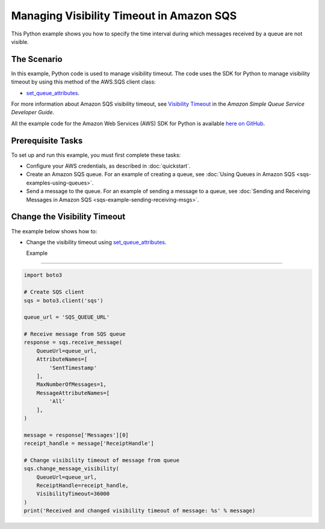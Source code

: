 .. Copyright 2010-2017 Amazon.com, Inc. or its affiliates. All Rights Reserved.

   This work is licensed under a Creative Commons Attribution-NonCommercial-ShareAlike 4.0
   International License (the "License"). You may not use this file except in compliance with the
   License. A copy of the License is located at http://creativecommons.org/licenses/by-nc-sa/4.0/.

   This file is distributed on an "AS IS" BASIS, WITHOUT WARRANTIES OR CONDITIONS OF ANY KIND,
   either express or implied. See the License for the specific language governing permissions and
   limitations under the License.
   
.. _aws-boto3-sqs-visibility-timeout:   

#########################################
Managing Visibility Timeout in Amazon SQS
#########################################

This Python example shows you how to specify the time interval during which messages received by a 
queue are not visible.

The Scenario
============

In this example, Python code is used to manage visibility timeout. The code uses the SDK for Python 
to manage visibility timeout by using this method of the AWS.SQS client class:

* `set_queue_attributes <https://boto3.readthedocs.io/en/latest/reference/services/sqs.html#SQS.Client.set_queue_attributes>`_.

For more information about Amazon SQS visibility timeout, see 
`Visibility Timeout <http://docs.aws.amazon.com/AWSSimpleQueueService/latest/SQSDeveloperGuide/sqs-visibility-timeout.html>`_ 
in the *Amazon Simple Queue Service Developer Guide*.

All the example code for the Amazon Web Services (AWS) SDK for Python is available `here on GitHub <https://github.com/awsdocs/aws-doc-sdk-examples/tree/master/python/example_code>`_.

Prerequisite Tasks
==================

To set up and run this example, you must first complete these tasks:

* Configure your AWS credentials, as described in :doc:`quickstart`.

* Create an Amazon SQS queue. For an example of creating a queue, see 
  :doc:`Using Queues in Amazon SQS <sqs-examples-using-queues>`.

* Send a message to the queue. For an example of sending a message to a queue, see 
  :doc:`Sending and Receiving Messages in Amazon SQS <sqs-example-sending-receiving-msgs>`.

Change the Visibility Timeout
=============================

The example below shows how to:
 
* Change the visibility timeout using 
  `set_queue_attributes <https://boto3.readthedocs.io/en/latest/reference/services/sqs.html#SQS.Client.set_queue_attributes>`_.
  
  Example
-------

.. code-block:: python

    import boto3

    # Create SQS client
    sqs = boto3.client('sqs')

    queue_url = 'SQS_QUEUE_URL'

    # Receive message from SQS queue
    response = sqs.receive_message(
        QueueUrl=queue_url,
        AttributeNames=[
            'SentTimestamp'
        ],
        MaxNumberOfMessages=1,
        MessageAttributeNames=[
            'All'
        ],
    )

    message = response['Messages'][0]
    receipt_handle = message['ReceiptHandle']

    # Change visibility timeout of message from queue
    sqs.change_message_visibility(
        QueueUrl=queue_url,
        ReceiptHandle=receipt_handle,
        VisibilityTimeout=36000
    )
    print('Received and changed visibility timeout of message: %s' % message)
